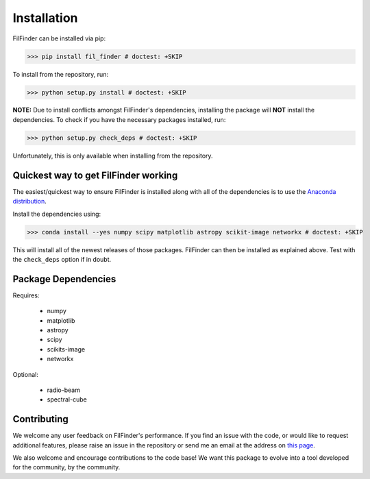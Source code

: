 Installation
============

FilFinder can be installed via pip:

>>> pip install fil_finder # doctest: +SKIP

To install from the repository, run:

>>> python setup.py install # doctest: +SKIP


**NOTE:** Due to install conflicts amongst FilFinder's dependencies, installing the package will **NOT** install the dependencies. To check if you have the necessary packages installed, run:

>>> python setup.py check_deps # doctest: +SKIP

Unfortunately, this is only available when installing from the repository.

Quickest way to get FilFinder working
-------------------------------------

The easiest/quickest way to ensure FilFinder is installed along with
all of the dependencies is to use the `Anaconda distribution <http://continuum.io/downloads>`_.

Install the dependencies using:

>>> conda install --yes numpy scipy matplotlib astropy scikit-image networkx # doctest: +SKIP

This will install all of the newest releases of those packages. FilFinder can then be installed as explained
above. Test with the ``check_deps`` option if in doubt.

Package Dependencies
--------------------

Requires:

 *   numpy
 *   matplotlib
 *   astropy
 *   scipy
 *   scikits-image
 *   networkx

Optional:

 * radio-beam
 * spectral-cube


Contributing
------------

We welcome any user feedback on FilFinder's performance. If you find an issue with the code, or would like to request additional features, please raise an issue in the repository or send me an email at the address on `this page <https://github.com/e-koch>`_.

We also welcome and encourage contributions to the code base! We want this package to evolve into a tool developed for the community, by the community.
